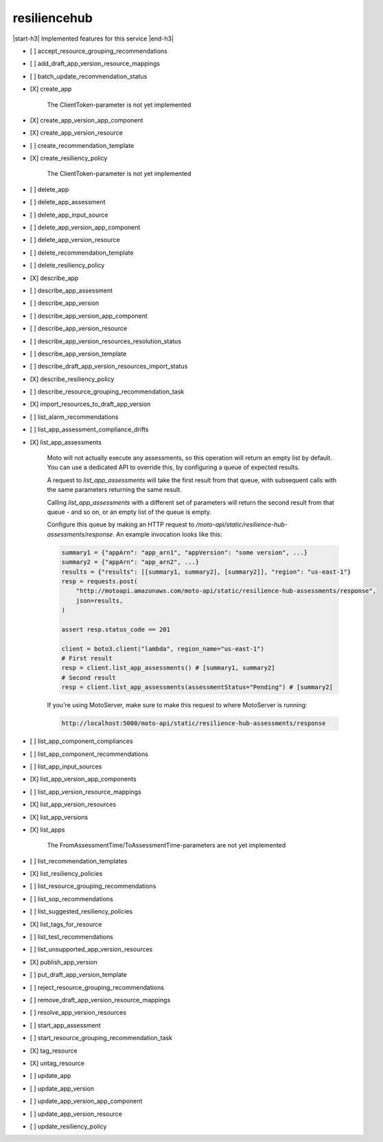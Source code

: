 .. _implementedservice_resiliencehub:

.. |start-h3| raw:: html

    <h3>

.. |end-h3| raw:: html

    </h3>

=============
resiliencehub
=============

|start-h3| Implemented features for this service |end-h3|

- [ ] accept_resource_grouping_recommendations
- [ ] add_draft_app_version_resource_mappings
- [ ] batch_update_recommendation_status
- [X] create_app
  
        The ClientToken-parameter is not yet implemented
        

- [X] create_app_version_app_component
- [X] create_app_version_resource
- [ ] create_recommendation_template
- [X] create_resiliency_policy
  
        The ClientToken-parameter is not yet implemented
        

- [ ] delete_app
- [ ] delete_app_assessment
- [ ] delete_app_input_source
- [ ] delete_app_version_app_component
- [ ] delete_app_version_resource
- [ ] delete_recommendation_template
- [ ] delete_resiliency_policy
- [X] describe_app
- [ ] describe_app_assessment
- [ ] describe_app_version
- [ ] describe_app_version_app_component
- [ ] describe_app_version_resource
- [ ] describe_app_version_resources_resolution_status
- [ ] describe_app_version_template
- [ ] describe_draft_app_version_resources_import_status
- [X] describe_resiliency_policy
- [ ] describe_resource_grouping_recommendation_task
- [X] import_resources_to_draft_app_version
- [ ] list_alarm_recommendations
- [ ] list_app_assessment_compliance_drifts
- [X] list_app_assessments
  
        Moto will not actually execute any assessments, so this operation will return an empty list by default.
        You can use a dedicated API to override this, by configuring a queue of expected results.

        A request to `list_app_assessments` will take the first result from that queue, with subsequent calls with the same parameters returning the same result.

        Calling `list_app_assessments` with a different set of parameters will return the second result from that queue - and so on, or an empty list of the queue is empty.

        Configure this queue by making an HTTP request to `/moto-api/static/resilience-hub-assessments/response`. An example invocation looks like this:

        .. sourcecode:: python

            summary1 = {"appArn": "app_arn1", "appVersion": "some version", ...}
            summary2 = {"appArn": "app_arn2", ...}
            results = {"results": [[summary1, summary2], [summary2]], "region": "us-east-1"}
            resp = requests.post(
                "http://motoapi.amazonaws.com/moto-api/static/resilience-hub-assessments/response",
                json=results,
            )

            assert resp.status_code == 201

            client = boto3.client("lambda", region_name="us-east-1")
            # First result
            resp = client.list_app_assessments() # [summary1, summary2]
            # Second result
            resp = client.list_app_assessments(assessmentStatus="Pending") # [summary2]

        If you're using MotoServer, make sure to make this request to where MotoServer is running:

        .. sourcecode:: python

            http://localhost:5000/moto-api/static/resilience-hub-assessments/response

        

- [ ] list_app_component_compliances
- [ ] list_app_component_recommendations
- [ ] list_app_input_sources
- [X] list_app_version_app_components
- [ ] list_app_version_resource_mappings
- [X] list_app_version_resources
- [X] list_app_versions
- [X] list_apps
  
        The FromAssessmentTime/ToAssessmentTime-parameters are not yet implemented
        

- [ ] list_recommendation_templates
- [X] list_resiliency_policies
- [ ] list_resource_grouping_recommendations
- [ ] list_sop_recommendations
- [ ] list_suggested_resiliency_policies
- [X] list_tags_for_resource
- [ ] list_test_recommendations
- [ ] list_unsupported_app_version_resources
- [X] publish_app_version
- [ ] put_draft_app_version_template
- [ ] reject_resource_grouping_recommendations
- [ ] remove_draft_app_version_resource_mappings
- [ ] resolve_app_version_resources
- [ ] start_app_assessment
- [ ] start_resource_grouping_recommendation_task
- [X] tag_resource
- [X] untag_resource
- [ ] update_app
- [ ] update_app_version
- [ ] update_app_version_app_component
- [ ] update_app_version_resource
- [ ] update_resiliency_policy

